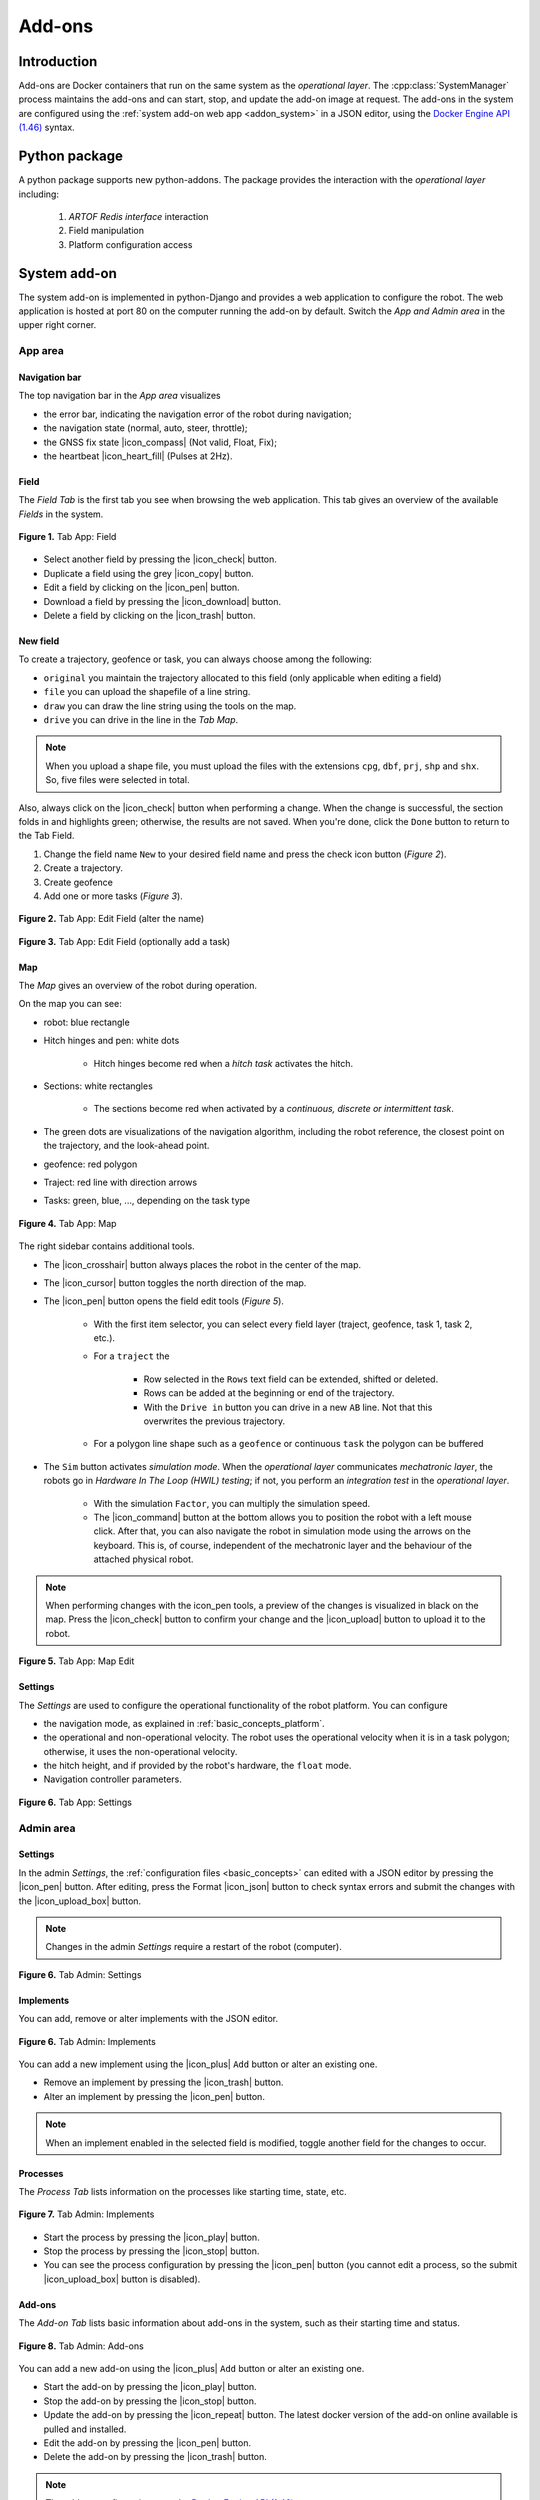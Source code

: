 
.. _addons:

Add-ons
=======

Introduction
------------

Add-ons are Docker containers that run on the same system as the *operational layer*.
The :cpp:class:`SystemManager` process maintains the add-ons and can start, stop, and update the add-on image at request.
The add-ons in the system are configured using the :ref:`system add-on web app <addon_system>` in a JSON editor, using the `Docker Engine API (1.46) <https://docs.docker.com/engine/api/v1.46/>`_ syntax.

Python package
--------------

A python package supports new python-addons. The package provides the interaction with the *operational layer* including:

   1. *ARTOF Redis interface* interaction
   2. Field manipulation
   3. Platform configuration access


.. _addon_system:

System add-on
-------------

The system add-on is implemented in python-Django and provides a web application to configure the robot.
The web application is hosted at port 80 on the computer running the add-on by default.
Switch the *App and Admin area* in the upper right corner.


App area
^^^^^^^^

Navigation bar
""""""""""""""
The top navigation bar in the *App area* visualizes

+ the error bar, indicating the navigation error of the robot during navigation;
+ the navigation state (normal, auto, steer, throttle);
+ the GNSS fix state |icon_compass| (Not valid, Float, Fix);
+ the heartbeat |icon_heart_fill| (Pulses at 2Hz).

Field
"""""

The *Field Tab* is the first tab you see when browsing the web application.
This tab gives an overview of the available *Fields* in the system.

.. figure:: images/fig_robotframework_app_field.jpeg
   :width: 70%
   :align: center

   **Figure 1.** Tab App: Field

+ Select another field by pressing the |icon_check| button.
+ Duplicate a field using the grey |icon_copy| button.
+ Edit a field by clicking on the |icon_pen| button.
+ Download a field by pressing the |icon_download| button.
+ Delete a field by clicking on the |icon_trash| button.

New field
"""""""""

To create a trajectory, geofence or task, you can always choose among the following:

+ ``original`` you maintain the trajectory allocated to this field (only applicable when editing a field)
+ ``file`` you can upload the shapefile of a line string.
+ ``draw`` you can draw the line string using the tools on the map.
+ ``drive`` you can drive in the line in the *Tab Map*.

.. note::

   When you upload a shape file, you must upload the files with the extensions ``cpg``, ``dbf``, ``prj``, ``shp`` and ``shx``.
   So, five files were selected in total.

Also, always click on the |icon_check| button when performing a change. When the change is successful, the section folds in and highlights green; otherwise, the results are not saved.
When you're done, click the ``Done`` button to return to the Tab Field.


1. Change the field name ``New`` to your desired field name and press the check icon button (*Figure 2*).
2. Create a trajectory.
3. Create geofence
4. Add one or more tasks (*Figure 3*).

.. figure:: images/fig_robotframework_app_editfield_name.jpeg
   :width: 70%
   :align: center

   **Figure 2.** Tab App: Edit Field (alter the name)

.. figure:: images/fig_robotframework_app_editfield_task.jpeg
   :width: 70%
   :align: center

   **Figure 3.** Tab App: Edit Field (optionally add a task)


Map
"""

The *Map* gives an overview of the robot during operation.

On the map you can see:

+ robot: blue rectangle

+ Hitch hinges and pen: white dots

   + Hitch hinges become red when a *hitch task*  activates the hitch.

+ Sections: white rectangles

   + The sections become red when activated by a *continuous, discrete or intermittent task*.

+ The green dots are visualizations of the navigation algorithm, including the robot reference, the closest point on the trajectory, and the look-ahead point.

+ geofence: red polygon

+ Traject: red line with direction arrows

+ Tasks: green, blue, ..., depending on the task type


.. figure:: images/fig_robotframework_app_map.jpeg
   :width: 70%
   :align: center

   **Figure 4.** Tab App: Map

The right sidebar contains additional tools.

+ The |icon_crosshair| button always places the robot in the center of the map.

+ The |icon_cursor| button toggles the north direction of the map.

+ The |icon_pen| button opens the field edit tools (*Figure 5*).

   + With the first item selector, you can select every field layer (traject, geofence, task 1, task 2, etc.).

   + For a ``traject`` the

      + Row selected in the ``Rows`` text field can be extended, shifted or deleted.

      + Rows can be added at the beginning or end of the trajectory.

      + With the ``Drive in`` button you can drive in a new ``AB`` line. Not that this overwrites the previous trajectory.

   + For a polygon line shape such as a ``geofence`` or continuous ``task`` the polygon can be buffered

+ The ``Sim`` button activates *simulation mode*. When the *operational layer* communicates *mechatronic layer*, the robots go in *Hardware In The Loop (HWIL) testing*; if not, you perform an *integration test* in the *operational layer*.

   + With the simulation ``Factor``, you can multiply the simulation speed.

   + The |icon_command| button at the bottom allows you to position the robot with a left mouse click. After that, you can also navigate the robot in simulation mode using the arrows on the keyboard. This is, of course, independent of the mechatronic layer and the behaviour of the attached physical robot.


.. note::

   When performing changes with the icon_pen tools, a preview of the changes is visualized in black on the map.
   Press the |icon_check| button to confirm your change and the |icon_upload| button to upload it to the robot.


.. figure:: images/fig_robotframework_app_map_add_rows.jpeg
   :width: 70%
   :align: center

   **Figure 5.** Tab App: Map Edit


Settings
""""""""

The *Settings* are used to configure the operational functionality of the robot platform. You can configure

+ the navigation mode, as explained in :ref:`basic_concepts_platform`.

+ the operational and non-operational velocity. The robot uses the operational velocity when it is in a task polygon; otherwise, it uses the non-operational velocity.

+ the hitch height, and if provided by the robot's hardware, the ``float`` mode.

+ Navigation controller parameters.

.. figure:: images/fig_robotframework_app_settings.jpeg
   :width: 70%
   :align: center

   **Figure 6.** Tab App: Settings



Admin area
^^^^^^^^^^

.. _addon_system_admin_settings:

Settings
""""""""

In the admin *Settings*, the :ref:`configuration files <basic_concepts>` can edited with a JSON editor by pressing the |icon_pen| button.
After editing, press the Format |icon_json| button to check syntax errors and submit the changes with the |icon_upload_box| button.

.. note::
   Changes in the admin *Settings* require a restart of the robot (computer).

.. figure:: images/fig_robotframework_admin_settings.jpeg
   :width: 70%
   :align: center

   **Figure 6.** Tab Admin: Settings

Implements
""""""""""

You can add, remove or alter implements with the JSON editor.

.. figure:: images/fig_robotframework_admin_implements.jpeg
   :width: 70%
   :align: center

   **Figure 6.** Tab Admin: Implements

You can add a new implement using the |icon_plus| ``Add`` button or alter an existing one.

+ Remove an implement by pressing the |icon_trash| button.

+ Alter an implement by pressing the |icon_pen| button.

.. note::
   When an implement enabled in the selected field is modified, toggle another field for the changes to occur.

Processes
"""""""""

The *Process Tab* lists information on the processes like starting time, state, etc.

.. figure:: images/fig_robotframework_admin_implements.jpeg
   :width: 70%
   :align: center

   **Figure 7.** Tab Admin: Implements


+ Start the process by pressing the |icon_play| button.

+ Stop the process by pressing the |icon_stop| button.

+ You can see the process configuration by pressing the |icon_pen| button (you cannot edit a process, so the submit |icon_upload_box| button is disabled).

Add-ons
"""""""

The *Add-on Tab* lists basic information about add-ons in the system, such as their starting time and status.

.. figure:: images/fig_robotframework_admin_addons.jpeg
   :width: 70%
   :align: center

   **Figure 8.** Tab Admin: Add-ons

You can add a new add-on using the |icon_plus| ``Add`` button or alter an existing one.

+ Start the add-on by pressing the |icon_play| button.

+ Stop the add-on by pressing the |icon_stop| button.

+ Update the add-on by pressing the |icon_repeat| button. The latest docker version of the add-on online available is pulled and installed.

+ Edit the add-on by pressing the |icon_pen| button.

+ Delete the add-on by pressing the |icon_trash| button.

.. note::
   The add-on configuration uses the `Docker Engine API (1.46) <https://docs.docker.com/engine/api/v1.46/>`_ syntax.


Monitor
"""""""

Except for JSON variables, you can monitor all :ref:`Redis variables <basic_concepts_interfaces>` in the *Monitor Tab* on the system.
Use the search bar to find a specific variable.
Modify values by editing the new value in the ``Edit`` text field and press the |icon_upload_cloud| for the change to occur.

.. note::

   Altering ``plc.monitor`` does not have any effect, as it is immediately updated again by the :cpp:class:`PlcVariableManager`.

.. _addon_node_red:

Node-red add-on
---------------

The node-red add-on can be reached at the URL http://robotframework:1880/. Change "robotframework " to the robot's IP address.

You can install the submodules for extracting the Redis variables and logging them to an InfluxDB instance by

*<Coming soon>*


.. Icons

.. |icon_crosshair| raw:: html
   :file: icons/crosshair.html

.. |icon_cursor| raw:: html
   :file: icons/cursor.html

.. |icon_pen| raw:: html
   :file: icons/pen.html

.. |icon_heart_fill| raw:: html
   :file: icons/heart-fill.html

.. |icon_copy| raw:: html
   :file: icons/copy.html

.. |icon_compass| raw:: html
   :file: icons/compass.html

.. |icon_download| raw:: html
   :file: icons/download.html

.. |icon_trash| raw:: html
   :file: icons/trash.html

.. |icon_check| raw:: html
   :file: icons/check2.html

.. |icon_command| raw:: html
   :file: icons/command.html

.. |icon_upload| raw:: html
   :file: icons/upload.html

.. |icon_upload_box| raw:: html
   :file: icons/box-arrow-in-up.html

.. |icon_upload_cloud| raw:: html
   :file: icons/cloud-upload.html

.. |icon_json| raw:: html
   :file: icons/json.html

.. |icon_plus| raw:: html
   :file: icons/plus.html

.. |icon_stop| raw:: html
   :file: icons/stop.html

.. |icon_play| raw:: html
   :file: icons/play.html

.. |icon_repeat| raw:: html
   :file: icons/arrow-repeat.html